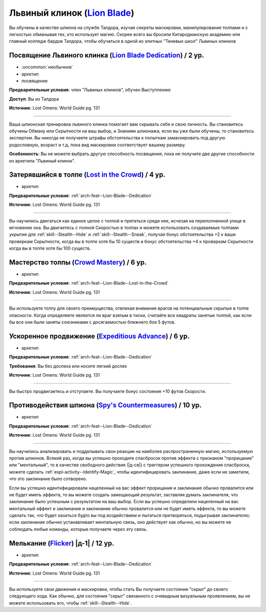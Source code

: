 .. rst-class:: archetype
.. _archetype--Lion-Blade:

Львиный клинок (`Lion Blade <https://2e.aonprd.com/Archetypes.aspx?ID=22>`_)
-------------------------------------------------------------------------------------------------------------

Вы обучены в качестве шпиона на службе Талдора, изучая секреты маскировки, манипулирования толпами и с легкостью обманывая тех, кто использует магию.
Скорее всего вы бросили Китародианскую академию или главный колледж бардов Талдора, чтобы обучаться в одной из элитных "Теневых школ" Львиных клинков


.. _arch-feat--Lion-Blade--Dedication:

Посвящение Львиного клинка (`Lion Blade Dedication <https://2e.aonprd.com/Feats.aspx?ID=917>`_) / 2 ур.
~~~~~~~~~~~~~~~~~~~~~~~~~~~~~~~~~~~~~~~~~~~~~~~~~~~~~~~~~~~~~~~~~~~~~~~~~~~~~~~~~~~~~~~~~~~~~~~~~~~~~~~~

- :uncommon:`необычное`
- архетип
- посвящение

**Предварительные условия**: член "Львиных клинков", обучен Выступлению

**Доступ**: Вы из Талдора

**Источник**: Lost Omens: World Guide pg. 131

----------

Ваша шпионская тренировка львиного клинка помогает вам скрывать себя и свою личность.
Вы становитесь обучены Обману или Скрытности на ваш выбор, и Знаниям шпионажа; если вы уже были обучены, то становитесь экспертом.
Вы никогда не получаете штрафы обстоятельства к попыткам замаскировать под другую родословную, возраст и т.д, пока вид маскировки соответствует вашему размеру.

**Особенность**: Вы не можете выбрать другую способность посвящения, пока не получите две другие способности из архетипа "Львиный клинок".


.. _arch-feat--Lion-Blade--Lost-in-the-Crowd:

Затерявшийся в толпе (`Lost in the Crowd <https://2e.aonprd.com/Feats.aspx?ID=918>`_) / 4 ур.
~~~~~~~~~~~~~~~~~~~~~~~~~~~~~~~~~~~~~~~~~~~~~~~~~~~~~~~~~~~~~~~~~~~~~~~~~~~~~~~~~~~~~~~~~~~~~~~~~~~~~~

- архетип

**Предварительные условия**: :ref:`arch-feat--Lion-Blade--Dedication`

**Источник**: Lost Omens: World Guide pg. 131

----------

Вы научились двигаться как единое целое с толпой и прятаться среди нее, исчезая на переполненной улице в мгновение ока.
Вы двигаетесь с полной Скоростью в толпах и можете использовать создаваемые толпами укрытие для :ref:`skill--Stealth--Hide` и :ref:`skill--Stealth--Sneak`, получая бонус обстоятельства +2 к ваши проверкам Скрытности, когда вы в толпе хотя бы 10 существ и бонус обстоятельства +4 к проверкам Скрытности когда вы в толпе хотя бы 100 существ.


.. _arch-feat--Lion-Blade--Crowd-Mastery:

Мастерство толпы (`Crowd Mastery <https://2e.aonprd.com/Feats.aspx?ID=919>`_) / 6 ур.
~~~~~~~~~~~~~~~~~~~~~~~~~~~~~~~~~~~~~~~~~~~~~~~~~~~~~~~~~~~~~~~~~~~~~~~~~~~~~~~~~~~~~~~~~~~~~~~~~~~~~~

- архетип

**Предварительные условия**: :ref:`arch-feat--Lion-Blade--Lost-in-the-Crowd`

**Источник**: Lost Omens: World Guide pg. 131

----------

Вы используете толпу для своего преимущества, отвлекая внимание врагов на потенциальные скрытые в толпе опасности.
Когда определяете является ли враг взятым в тиски, считайте все квадраты занятые толпой, как если бы все они были заняты союзниками с досягаемостью ближнего боя 5 футов.


.. _arch-feat--Lion-Blade--Expeditious-Advance:

Ускоренное продвижение (`Expeditious Advance <https://2e.aonprd.com/Feats.aspx?ID=920>`_) / 6 ур.
~~~~~~~~~~~~~~~~~~~~~~~~~~~~~~~~~~~~~~~~~~~~~~~~~~~~~~~~~~~~~~~~~~~~~~~~~~~~~~~~~~~~~~~~~~~~~~~~~~~~~~

- архетип

**Предварительные условия**: :ref:`arch-feat--Lion-Blade--Dedication`

**Требования**: Вы без доспеха или носите легкий доспех

**Источник**: Lost Omens: World Guide pg. 131

----------

Вы быстро продвигаетесь и отступаете.
Вы получаете бонус состояния +10 футов Скорости.


.. _arch-feat--Lion-Blade--Spys-Countermeasures:

Противодействия шпиона (`Spy's Countermeasures <https://2e.aonprd.com/Feats.aspx?ID=921>`_) / 10 ур.
~~~~~~~~~~~~~~~~~~~~~~~~~~~~~~~~~~~~~~~~~~~~~~~~~~~~~~~~~~~~~~~~~~~~~~~~~~~~~~~~~~~~~~~~~~~~~~~~~~~~~~

- архетип

**Предварительные условия**: :ref:`arch-feat--Lion-Blade--Dedication`

**Источник**: Lost Omens: World Guide pg. 131

----------

Вы научились анализировать и подделывать свои реакции на наиболее распространенную магию, используемую против шпионов.
Всякий раз, когда вы успешно проходите спасбросок против эффекта с признаком "прорицание" или "ментальный", то в качестве свободного действия (|д-св|) с триггером успешного прохождения спасброска, можете сделать :ref:`expl-activity--Identify-Magic`, чтобы идентифицировать заклинание, даже если не заметили, что это заклинание было сотворено.

Если вы успешно идентифицировали нацеленный на вас эффект прорицания и заклинание обычно провалится или не будет иметь эффекта, то вы можете создать замещающий результат, заставляя думать заклинателя, что заклинание было успешным с результатом на ваш выбор.
Если вы успешно определили нацеленный на вас ментальный эффект и заклинание и заклинание обычно провалится или не будет иметь эффекта, то вы можете сделать так, что будет казаться будто вы под воздействием и пытаться притворяться, подыгрывая заклинателю; если заклинание обычно устанавливает ментальную связь, оно действует как обычно, но вы можете не соблюдать любые команды, которые получаете через эту связь.


.. _arch-feat--Lion-Blade--Flicker:

Мелькание (`Flicker <https://2e.aonprd.com/Feats.aspx?ID=922>`_) |д-1| / 12 ур.
~~~~~~~~~~~~~~~~~~~~~~~~~~~~~~~~~~~~~~~~~~~~~~~~~~~~~~~~~~~~~~~~~~~~~~~~~~~~~~~~~~~~~~~~~~~~~~~~~~~~~~

- архетип

**Предварительные условия**: :ref:`arch-feat--Lion-Blade--Dedication`

**Источник**: Lost Omens: World Guide pg. 131

----------

Вы используете свои движения и маскировки, чтобы стать 
Вы получаете состояние "скрыт" до своего следующего хода.
Как обычно, для состояния "скрыт" связанного с очевидным визуальным проявлением, вы не можете использовать его, чтобы :ref:`skill--Stealth--Hide`.